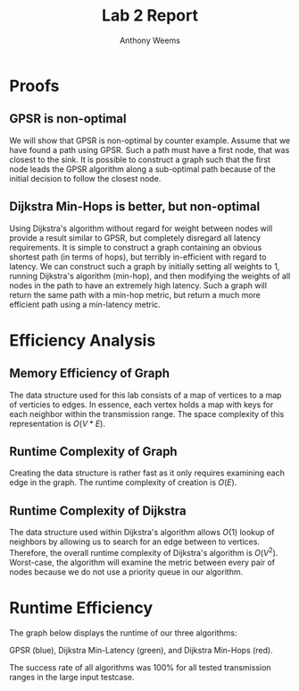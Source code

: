 #+OPTIONS: toc:nil
#+TITLE: Lab 2 Report
#+AUTHOR: Anthony Weems

* Proofs
** GPSR is non-optimal
We will show that GPSR is non-optimal by counter example. Assume that
we have found a path using GPSR. Such a path must have a first node,
that was closest to the sink. It is possible to construct a graph such
that the first node leads the GPSR algorithm along a sub-optimal path
because of the initial decision to follow the closest node.

** Dijkstra Min-Hops is better, but non-optimal
Using Dijkstra's algorithm without regard for weight between nodes
will provide a result similar to GPSR, but completely disregard all
latency requirements. It is simple to construct a graph containing an
obvious shortest path (in terms of hops), but terribly in-efficient
with regard to latency. We can construct such a graph by initially
setting all weights to 1, running Dijkstra's algorithm (min-hop), and
then modifying the weights of all nodes in the path to have an
extremely high latency. Such a graph will return the same path with
a min-hop metric, but return a much more efficient path using a
min-latency metric.

* Efficiency Analysis
** Memory Efficiency of Graph
The data structure used for this lab consists of a map of vertices
to a map of verticies to edges. In essence, each vertex holds a map
with keys for each neighbor within the transmission range. The space
complexity of this representation is $O(V * E)$.

** Runtime Complexity of Graph
Creating the data structure is rather fast as it only requires
examining each edge in the graph. The runtime complexity of creation
is $O(E)$.

** Runtime Complexity of Dijkstra
The data structure used within Dijkstra's algorithm allows $O(1)$
lookup of neighbors by allowing us to search for an edge between to
vertices. Therefore, the overall runtime complexity of Dijkstra's
algorithm is $O(V^2)$. Worst-case, the algorithm will examine the
metric between every pair of nodes because we do not use a priority
queue in our algorithm.

* Runtime Efficiency

The graph below displays the runtime of our three algorithms:

GPSR (blue), Dijkstra Min-Latency (green), and Dijkstra Min-Hops (red).

[[./fig/graph.png]]

The success rate of all algorithms was 100% for all tested
transmission ranges in the large input testcase.
